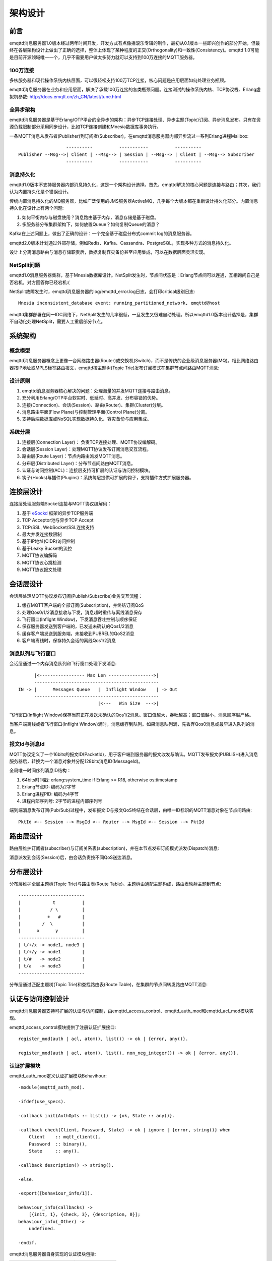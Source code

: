
.. _design:

========
架构设计
========

.. _design_intro:

----
前言
----

emqttd消息服务器1.0版本经过两年时间开发，开发方式有点像摇滚乐专辑的制作，最初从0.1版本一些即兴创作的部分开始，但最终在各层架构设计上做出了正确的选择，整体上体现了某种程度的正交(Orthogonality)和一致性(Consistency)。emqttd 1.0可能是目前开源领域唯一一个，几乎不需要用户做太多努力就可以支持到100万连接的MQTT服务器。

100万连接
---------

多核服务器和现代操作系统内核层面，可以很轻松支持100万TCP连接，核心问题是应用层面如何处理业务瓶颈。

emqttd消息服务器在业务和应用层面，解决了承载100万连接的各类瓶颈问题。连接测试的操作系统内核、TCP协议栈、Erlang虚拟机参数: http://docs.emqtt.cn/zh_CN/latest/tune.html

全异步架构
----------

emqttd消息服务器是基于Erlang/OTP平台的全异步的架构：异步TCP连接处理、异步主题(Topic)订阅、异步消息发布。只有在资源负载限制部分采用同步设计，比如TCP连接创建和Mnesia数据库事务执行。

一条MQTT消息从发布者(Publisher)到订阅者(Subscriber)，在emqttd消息服务器内部异步流过一系列Erlang进程Mailbox::

                      ----------          -----------          ----------
    Publisher --Msg-->| Client | --Msg--> | Session | --Msg--> | Client | --Msg--> Subscriber
                      ----------          -----------          ----------

消息持久化
----------

emqttd1.0版本不支持服务器内部消息持久化，这是一个架构设计选择。首先，emqttd解决的核心问题是连接与路由；其次，我们认为内置持久化是个错误设计。

传统内置消息持久化的MQ服务器，比如广泛使用的JMS服务器ActiveMQ，几乎每个大版本都在重新设计持久化部分。内置消息持久化在设计上有两个问题:

1. 如何平衡内存与磁盘使用？消息路由基于内存，消息存储是基于磁盘。

2. 多服务器分布集群架构下，如何放置Queue？如何复制Queue的消息？

Kafka在上述问题上，做出了正确的设计：一个完全基于磁盘分布式commit log的消息服务器。

emqttd2.0版本计划通过外部存储，例如Redis、Kafka、Cassandra、PostgreSQL，实现多种方式的消息持久化。

设计上分离消息路由与消息存储职责后，数据复制容灾备份甚至应用集成，可以在数据层面灵活实现。

NetSplit问题
------------

emqttd1.0消息服务器集群，基于Mnesia数据库设计。NetSplit发生时，节点间状态是：Erlang节点间可以连通，互相询问自己是否宕机，对方回答你已经宕机:(

NetSplit故障发生时，emqttd消息服务器的log/emqttd_error.log日志，会打印critical级别日志::

    Mnesia inconsistent_database event: running_partitioned_network, emqttd@host

emqttd集群部署在同一IDC网络下，NetSplit发生的几率很低，一旦发生又很难自动处理。所以emqttd1.0版本设计选择是，集群不自动化处理NetSplit，需要人工重启部分节点。

.. _design_architecture:

--------
系统架构
--------

概念模型
--------

emqttd消息服务器概念上更像一台网络路由器(Router)或交换机(Switch)，而不是传统的企业级消息服务器(MQ)。相比网络路由器按IP地址或MPLS标签路由报文，emqttd按主题树(Topic Trie)发布订阅模式在集群节点间路由MQTT消息:

.. image:: _static/images/concept.png

设计原则
--------

1. emqttd消息服务器核心解决的问题：处理海量的并发MQTT连接与路由消息。

2. 充分利用Erlang/OTP平台软实时、低延时、高并发、分布容错的优势。

3. 连接(Connection)、会话(Session)、路由(Router)、集群(Cluster)分层。

4. 消息路由平面(Flow Plane)与控制管理平面(Control Plane)分离。

5. 支持后端数据库或NoSQL实现数据持久化、容灾备份与应用集成。

系统分层
--------

1. 连接层(Connection Layer)： 负责TCP连接处理、MQTT协议编解码。

2. 会话层(Session Layer)：处理MQTT协议发布订阅消息交互流程。

3. 路由层(Route Layer)：节点内路由派发MQTT消息。

4. 分布层(Distributed Layer)：分布节点间路由MQTT消息。

5. 认证与访问控制(ACL)：连接层支持可扩展的认证与访问控制模块。

6. 钩子(Hooks)与插件(Plugins)：系统每层提供可扩展的钩子，支持插件方式扩展服务器。

----------
连接层设计
----------

连接层处理服务端Socket连接与MQTT协议编解码：

1. 基于 `eSockd`_ 框架的异步TCP服务端
2. TCP Acceptor池与异步TCP Accept
3. TCP/SSL, WebSocket/SSL连接支持
4. 最大并发连接数限制
5. 基于IP地址(CIDR)访问控制
6. 基于Leaky Bucket的流控
7. MQTT协议编解码
8. MQTT协议心跳检测
9. MQTT协议报文处理

----------
会话层设计
----------

会话层处理MQTT协议发布订阅(Publish/Subscribe)业务交互流程：

1. 缓存MQTT客户端的全部订阅(Subscription)，并终结订阅QoS

2. 处理Qos0/1/2消息接收与下发，消息超时重传与离线消息保存

3. 飞行窗口(Inflight Window)，下发消息吞吐控制与顺序保证

4. 保存服务器发送到客户端的，已发送未确认的Qos1/2消息

5. 缓存客户端发送到服务端，未接收到PUBREL的QoS2消息

6. 客户端离线时，保存持久会话的离线Qos1/2消息

消息队列与飞行窗口
------------------

会话层通过一个内存消息队列和飞行窗口处理下发消息::

       |<----------------- Max Len ----------------->|
       -----------------------------------------------
 IN -> |      Messages Queue   |  Inflight Window    | -> Out
       -----------------------------------------------
                               |<---   Win Size  --->|

飞行窗口(Inflight Window)保存当前正在发送未确认的Qos1/2消息。窗口值越大，吞吐越高；窗口值越小，消息顺序越严格。

当客户端离线或者飞行窗口(Inflight Window)满时，消息缓存到队列。如果消息队列满，先丢弃Qos0消息或最早进入队列的消息。

报文Id与消息Id
--------------

MQTT协议定义了一个16bits的报文ID(PacketId)，用于客户端到服务器的报文收发与确认。MQTT发布报文(PUBLISH)进入消息服务器后，转换为一个消息对象并分配128bits消息ID(MessageId)。

全局唯一时间序列消息ID结构：

1. 64bits时间戳: erlang:system_time if Erlang >= R18, otherwise os:timestamp
2. Erlang节点ID: 编码为2字节
3. Erlang进程PID: 编码为4字节
4. 进程内部序列号: 2字节的进程内部序列号

端到端消息发布订阅(Pub/Sub)过程中，发布报文ID与报文QoS终结在会话层，由唯一ID标识的MQTT消息对象在节点间路由::

    PktId <-- Session --> MsgId <-- Router --> MsgId <-- Session --> PktId

----------
路由层设计
----------

路由层维护订阅者(subscriber)与订阅关系表(subscription)，并在本节点发布订阅模式派发(Dispatch)消息:

.. image:: _static/images/dispatch.png

消息派发到会话(Session)后，由会话负责按不同QoS送达消息。

----------
分布层设计
----------

分布层维护全局主题树(Topic Trie)与路由表(Route Table)。主题树由通配主题构成，路由表映射主题到节点::

    -------------------------
    |            t          |
    |           / \         |
    |          +   #        |
    |        /  \           |
    |      x      y         |
    -------------------------
    | t/+/x -> node1, node3 |
    | t/+/y -> node1        |
    | t/#   -> node2        |
    | t/a   -> node3        |
    -------------------------

分布层通过匹配主题树(Topic Trie)和查找路由表(Route Table)，在集群的节点间转发路由MQTT消息:

.. image:: _static/images/route.png

.. _design_auth_acl:

------------------
认证与访问控制设计
------------------

emqttd消息服务器支持可扩展的认证与访问控制，由emqttd_access_control、emqttd_auth_mod和emqttd_acl_mod模块实现。

emqttd_access_control模块提供了注册认证扩展接口::

    register_mod(auth | acl, atom(), list()) -> ok | {error, any()}.

    register_mod(auth | acl, atom(), list(), non_neg_integer()) -> ok | {error, any()}.

认证扩展模块
------------

emqttd_auth_mod定义认证扩展模块Behavihour::

    -module(emqttd_auth_mod).

    -ifdef(use_specs).

    -callback init(AuthOpts :: list()) -> {ok, State :: any()}.

    -callback check(Client, Password, State) -> ok | ignore | {error, string()} when
        Client    :: mqtt_client(),
        Password  :: binary(),
        State     :: any().

    -callback description() -> string().

    -else.

    -export([behaviour_info/1]).

    behaviour_info(callbacks) ->
        [{init, 1}, {check, 3}, {description, 0}];
    behaviour_info(_Other) ->
        undefined.

    -endif.

emqttd消息服务器自身实现的认证模块包括:

+-----------------------+--------------------------------+
| 模块                  | 认证方式                       |
+-----------------------+--------------------------------+
| emqttd_auth_username  | 用户名密码认证                 |
+-----------------------+--------------------------------+
| emqttd_auth_clientid  | ClientID认证                   |
+-----------------------+--------------------------------+
| emqttd_auth_ldap      | LDAP认证                       |
+-----------------------+--------------------------------+
| emqttd_auth_anonymous | 匿名认证                       |
+-----------------------+--------------------------------+

访问控制(ACL)
-------------

emqttd_acl_mod模块定义访问控制Behavihour::

    -module(emqttd_acl_mod).

    -include("emqttd.hrl").

    -ifdef(use_specs).

    -callback init(AclOpts :: list()) -> {ok, State :: any()}.

    -callback check_acl({Client, PubSub, Topic}, State :: any()) -> allow | deny | ignore when
        Client   :: mqtt_client(),
        PubSub   :: pubsub(),
        Topic    :: binary().

    -callback reload_acl(State :: any()) -> ok | {error, any()}.

    -callback description() -> string().

    -else.

    -export([behaviour_info/1]).

    behaviour_info(callbacks) ->
        [{init, 1}, {check_acl, 2}, {reload_acl, 1}, {description, 0}];
    behaviour_info(_Other) ->
        undefined.

    -endif.

emqttd_acl_internal模块实现缺省的基于etc/acl.config文件的访问控制::

    %%%-----------------------------------------------------------------------------
    %%%
    %%% -type who() :: all | binary() |
    %%%                {ipaddr, esockd_access:cidr()} |
    %%%                {client, binary()} |
    %%%                {user, binary()}.
    %%%
    %%% -type access() :: subscribe | publish | pubsub.
    %%%
    %%% -type topic() :: binary().
    %%%
    %%% -type rule() :: {allow, all} |
    %%%                 {allow, who(), access(), list(topic())} |
    %%%                 {deny, all} |
    %%%                 {deny, who(), access(), list(topic())}.
    %%%
    %%%-----------------------------------------------------------------------------

    {allow, {user, "dashboard"}, subscribe, ["$SYS/#"]}.

    {allow, {ipaddr, "127.0.0.1"}, pubsub, ["$SYS/#", "#"]}.

    {deny, all, subscribe, ["$SYS/#", {eq, "#"}]}.

    {allow, all}.

.. _design_hook:

--------------
钩子(Hook)设计
--------------

钩子(Hook)定义
--------------

emqttd消息服务器在客户端上下线、主题订阅、消息收发位置设计了扩展钩子(Hook):

+------------------------+----------------------------------+
| 钩子                   | 说明                             |
+========================+==================================+
| client.connected       | 客户端上线                       |
+------------------------+----------------------------------+
| client.subscribe       | 客户端订阅主题前                 |
+------------------------+----------------------------------+
| client.subscribe.after | 客户端订阅主题后                 |
+------------------------+----------------------------------+
| client.unsubscribe     | 客户端取消订阅主题               |
+------------------------+----------------------------------+
| message.publish        | MQTT消息发布                     |
+------------------------+----------------------------------+
| message.delivered      | MQTT消息送达                     |
+------------------------+----------------------------------+
| message.acked          | MQTT消息回执                     |
+------------------------+----------------------------------+
| client.disconnected    | 客户端连接断开                   |
+------------------------+----------------------------------+

钩子(Hook)采用职责链设计模式(`Chain-of-responsibility_pattern`_)，扩展模块或插件向钩子注册回调函数，系统在客户端上下线、主题订阅或消息发布确认时，触发钩子顺序执行回调函数::

                     --------  ok | {ok, NewAcc}   --------  ok | {ok, NewAcc}   --------
     (Args, Acc) --> | Fun1 | -------------------> | Fun2 | -------------------> | Fun3 | --> {ok, Acc} | {stop, Acc}
                     --------                      --------                      --------
                        |                             |                             |
                   stop | {stop, NewAcc}         stop | {stop, NewAcc}         stop | {stop, NewAcc}

不同钩子的回调函数输入参数不同，用户可参考插件模版的 `emqttd_plugin_template`_ 模块，每个回调函数应该返回:

+-----------------+------------------------+
| 返回            | 说明                   |
+=================+========================+
| ok              | 继续执行               |
+-----------------+------------------------+
| {ok, NewAcc}    | 返回累积参数继续执行   |
+-----------------+------------------------+
| stop            | 停止执行               |
+-----------------+------------------------+
| {stop, NewAcc}  | 返回累积参数停止执行   |
+-----------------+------------------------+

钩子(Hook)实现
--------------

emqttd模块封装了Hook接口:

.. code:: erlang

    -module(emqttd).

    %% Hooks API
    -export([hook/4, hook/3, unhook/2, run_hooks/3]).
    hook(Hook :: atom(), Callback :: function(), InitArgs :: list(any())) -> ok | {error, any()}.

    hook(Hook :: atom(), Callback :: function(), InitArgs :: list(any()), Priority :: integer()) -> ok | {error, any()}.

    unhook(Hook :: atom(), Callback :: function()) -> ok | {error, any()}.

    run_hooks(Hook :: atom(), Args :: list(any()), Acc :: any()) -> {ok | stop, any()}.

emqttd_hook模块实现Hook机制:

.. code:: erlang

    -module(emqttd_hook).

    %% Hooks API
    -export([add/3, add/4, delete/2, run/3, lookup/1]).

    add(HookPoint :: atom(), Callback :: function(), InitArgs :: list(any())) -> ok.

    add(HookPoint :: atom(), Callback :: function(), InitArgs :: list(any()), Priority :: integer()) -> ok.

    delete(HookPoint :: atom(), Callback :: function()) -> ok.

    run(HookPoint :: atom(), Args :: list(any()), Acc :: any()) -> any().

    lookup(HookPoint :: atom()) -> [#callback{}].

钩子(Hook)使用
--------------

`emqttd_plugin_template`_ 提供了全部钩子的使用示例，例如端到端的消息处理回调:

.. code:: erlang

    -module(emqttd_plugin_template).

    -export([load/1, unload/0]).

    -export([on_message_publish/2, on_message_delivered/3, on_message_acked/3]).

    load(Env) ->
        emqttd:hook('message.publish', fun ?MODULE:on_message_publish/2, [Env]),
        emqttd:hook('message.delivered', fun ?MODULE:on_message_delivered/3, [Env]),
        emqttd:hook('message.acked', fun ?MODULE:on_message_acked/3, [Env]).

    on_message_publish(Message, _Env) ->
        io:format("publish ~s~n", [emqttd_message:format(Message)]),
        {ok, Message}.

    on_message_delivered(ClientId, Message, _Env) ->
        io:format("delivered to client ~s: ~s~n", [ClientId, emqttd_message:format(Message)]),
        {ok, Message}.

    on_message_acked(ClientId, Message, _Env) ->
        io:format("client ~s acked: ~s~n", [ClientId, emqttd_message:format(Message)]),
        {ok, Message}.

    unload() ->
        emqttd:unhook('message.publish', fun ?MODULE:on_message_publish/2),
        emqttd:unhook('message.acked', fun ?MODULE:on_message_acked/3),
        emqttd:unhook('message.delivered', fun ?MODULE:on_message_delivered/3).

.. _design_plugin:

----------------
插件(Plugin)设计
----------------

插件是一个普通的Erlang应用(Application)，放置在emqttd/plugins目录可以被动态加载。插件主要通过钩子(Hook)机制扩展服务器功能，或通过注册扩展模块方式集成认证访问控制。

emqttd_plugins模块实现插件机制，提供加载卸载插件API::

    -module(emqttd_plugins).

    -export([load/1, unload/1]).

    %% @doc Load a Plugin
    load(PluginName :: atom()) -> ok | {error, any()}.

    %% @doc UnLoad a Plugin
    unload(PluginName :: atom()) -> ok | {error, any()}.

用户可通过'./bin/emqttd_ctl'命令行加载卸载插件::

    ./bin/emqttd_ctl plugins load emqttd_plugin_redis

    ./bin/emqttd_ctl plugins unload emqttd_plugin_redis

开发者请参考模版插件: http://github.com/emqtt/emqttd_plugin_template

.. _design_erlang:

--------------
Erlang设计相关
--------------

1. 使用Pool, Pool, Pool... 推荐GProc库: https://github.com/uwiger/gproc

2. 异步，异步，异步消息...连接层到路由层异步消息，同步请求用于负载保护

3. 避免进程Mailbox累积消息，负载高的进程可以使用gen_server2

4. 消息流经的Socket连接、会话进程必须Hibernate，主动回收binary句柄

5. 多使用Binary数据，避免进程间内存复制

6. 使用ETS, ETS, ETS...Message Passing Vs ETS

7. 避免ETS表非键值字段select, match

8. 避免大量数据ETS读写, 每次ETS读写会复制内存，可使用lookup_element, update_counter

9. 适当开启ETS表{write_concurrency, true}

10. 保护Mnesia数据库事务，尽量减少事务数量，避免事务过载(overload)

11. 避免Mnesia数据表索引，和非键值字段match, select

.. _eSockd: https://github.com/emqtt/esockd
.. _Chain-of-responsibility_pattern: https://en.wikipedia.org/wiki/Chain-of-responsibility_pattern
.. _emqttd_plugin_template: https://github.com/emqtt/emqttd_plugin_template/blob/master/src/emqttd_plugin_template.erl

